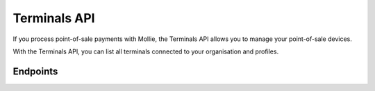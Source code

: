 Terminals API
=============
If you process point-of-sale payments with Mollie, the Terminals API allows you to manage your point-of-sale devices.

With the Terminals API, you can list all terminals connected to your organisation and profiles.

Endpoints
---------
.. endpoint-card::
   :name: Get terminal
   :method: GET
   :url: /v2/terminals/*id*
   :ref: /reference/v2/terminals-api/get-terminal

   Retrieve a specific terminal.

.. endpoint-card::
   :name: List terminals
   :method: GET
   :url: /v2/terminals
   :ref: /reference/v2/terminals-api/list-terminals

   Retrieve a list of all your terminals.
